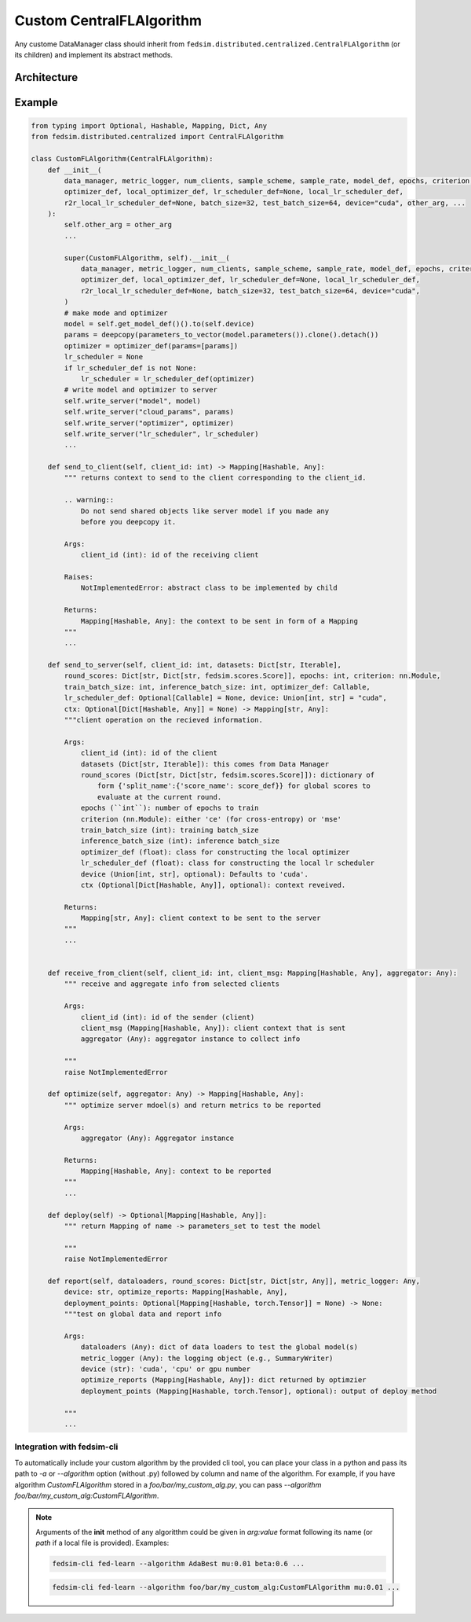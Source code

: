 .. _custom_flalg:

Custom CentralFLAlgorithm
=========================

Any custome DataManager class should inherit from ``fedsim.distributed.centralized.CentralFLAlgorithm`` (or its children) and implement its abstract methods.


Architecture
------------

.. image:: ../_static/fedlearn.svg

Example
-------

.. code-block:: python

    from typing import Optional, Hashable, Mapping, Dict, Any
    from fedsim.distributed.centralized import CentralFLAlgorithm

    class CustomFLAlgorithm(CentralFLAlgorithm):
        def __init__(
            data_manager, metric_logger, num_clients, sample_scheme, sample_rate, model_def, epochs, criterion,
            optimizer_def, local_optimizer_def, lr_scheduler_def=None, local_lr_scheduler_def,
            r2r_local_lr_scheduler_def=None, batch_size=32, test_batch_size=64, device="cuda", other_arg, ...
        ):
            self.other_arg = other_arg
            ...

            super(CustomFLAlgorithm, self).__init__(
                data_manager, metric_logger, num_clients, sample_scheme, sample_rate, model_def, epochs, criterion,
                optimizer_def, local_optimizer_def, lr_scheduler_def=None, local_lr_scheduler_def,
                r2r_local_lr_scheduler_def=None, batch_size=32, test_batch_size=64, device="cuda",
            )
            # make mode and optimizer
            model = self.get_model_def()().to(self.device)
            params = deepcopy(parameters_to_vector(model.parameters()).clone().detach())
            optimizer = optimizer_def(params=[params])
            lr_scheduler = None
            if lr_scheduler_def is not None:
                lr_scheduler = lr_scheduler_def(optimizer)
            # write model and optimizer to server
            self.write_server("model", model)
            self.write_server("cloud_params", params)
            self.write_server("optimizer", optimizer)
            self.write_server("lr_scheduler", lr_scheduler)
            ...

        def send_to_client(self, client_id: int) -> Mapping[Hashable, Any]:
            """ returns context to send to the client corresponding to the client_id.

            .. warning::
                Do not send shared objects like server model if you made any
                before you deepcopy it.

            Args:
                client_id (int): id of the receiving client

            Raises:
                NotImplementedError: abstract class to be implemented by child

            Returns:
                Mapping[Hashable, Any]: the context to be sent in form of a Mapping
            """
            ...

        def send_to_server(self, client_id: int, datasets: Dict[str, Iterable],
            round_scores: Dict[str, Dict[str, fedsim.scores.Score]], epochs: int, criterion: nn.Module,
            train_batch_size: int, inference_batch_size: int, optimizer_def: Callable,
            lr_scheduler_def: Optional[Callable] = None, device: Union[int, str] = "cuda",
            ctx: Optional[Dict[Hashable, Any]] = None) -> Mapping[str, Any]:
            """client operation on the recieved information.

            Args:
                client_id (int): id of the client
                datasets (Dict[str, Iterable]): this comes from Data Manager
                round_scores (Dict[str, Dict[str, fedsim.scores.Score]]): dictionary of
                    form {'split_name':{'score_name': score_def}} for global scores to
                    evaluate at the current round.
                epochs (``int``): number of epochs to train
                criterion (nn.Module): either 'ce' (for cross-entropy) or 'mse'
                train_batch_size (int): training batch_size
                inference_batch_size (int): inference batch_size
                optimizer_def (float): class for constructing the local optimizer
                lr_scheduler_def (float): class for constructing the local lr scheduler
                device (Union[int, str], optional): Defaults to 'cuda'.
                ctx (Optional[Dict[Hashable, Any]], optional): context reveived.

            Returns:
                Mapping[str, Any]: client context to be sent to the server
            """
            ...


        def receive_from_client(self, client_id: int, client_msg: Mapping[Hashable, Any], aggregator: Any):
            """ receive and aggregate info from selected clients

            Args:
                client_id (int): id of the sender (client)
                client_msg (Mapping[Hashable, Any]): client context that is sent
                aggregator (Any): aggregator instance to collect info

            """
            raise NotImplementedError

        def optimize(self, aggregator: Any) -> Mapping[Hashable, Any]:
            """ optimize server mdoel(s) and return metrics to be reported

            Args:
                aggregator (Any): Aggregator instance

            Returns:
                Mapping[Hashable, Any]: context to be reported
            """
            ...

        def deploy(self) -> Optional[Mapping[Hashable, Any]]:
            """ return Mapping of name -> parameters_set to test the model

            """
            raise NotImplementedError

        def report(self, dataloaders, round_scores: Dict[str, Dict[str, Any]], metric_logger: Any,
            device: str, optimize_reports: Mapping[Hashable, Any],
            deployment_points: Optional[Mapping[Hashable, torch.Tensor]] = None) -> None:
            """test on global data and report info

            Args:
                dataloaders (Any): dict of data loaders to test the global model(s)
                metric_logger (Any): the logging object (e.g., SummaryWriter)
                device (str): 'cuda', 'cpu' or gpu number
                optimize_reports (Mapping[Hashable, Any]): dict returned by optimzier
                deployment_points (Mapping[Hashable, torch.Tensor], optional): output of deploy method

            """
            ...

Integration with fedsim-cli
~~~~~~~~~~~~~~~~~~~~~~~~~~~

To automatically include your custom algorithm by the provided cli tool, you can place your class in a python and pass its path to `-a` or `--algorithm` option (without .py) followed by column and name of the algorithm.
For example, if you have algorithm `CustomFLAlgorithm` stored in a `foo/bar/my_custom_alg.py`, you can pass `--algorithm foo/bar/my_custom_alg:CustomFLAlgorithm`.

.. note::

    Arguments of the **init** method of any algoritthm could be given in `arg:value` format following its name (or `path` if a local file is provided). Examples:

    .. code-block:: bash

        fedsim-cli fed-learn --algorithm AdaBest mu:0.01 beta:0.6 ...

    .. code-block:: bash

        fedsim-cli fed-learn --algorithm foo/bar/my_custom_alg:CustomFLAlgorithm mu:0.01 ...
